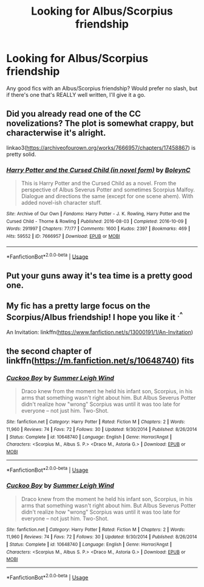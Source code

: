 #+TITLE: Looking for Albus/Scorpius friendship

* Looking for Albus/Scorpius friendship
:PROPERTIES:
:Score: 1
:DateUnix: 1538073948.0
:DateShort: 2018-Sep-27
:FlairText: Request
:END:
Any good fics with an Albus/Scorpius friendship? Would prefer no slash, but if there's one that's REALLY well written, I'll give it a go.


** Did you already read one of the CC novelizations? The plot is somewhat crappy, but characterwise it's alright.

linkao3([[https://archiveofourown.org/works/7666957/chapters/17458867]]) is pretty solid.
:PROPERTIES:
:Author: jazzjazzmine
:Score: 1
:DateUnix: 1538079328.0
:DateShort: 2018-Sep-27
:END:

*** [[https://archiveofourown.org/works/7666957][*/Harry Potter and the Cursed Child (in novel form)/*]] by [[https://www.archiveofourown.org/users/BoleynC/pseuds/BoleynC][/BoleynC/]]

#+begin_quote
  This is Harry Potter and the Cursed Child as a novel. From the perspective of Albus Severus Potter and sometimes Scorpius Malfoy. Dialogue and directions the same (except for one scene ahem). With added novel-ish character stuff.
#+end_quote

^{/Site/:} ^{Archive} ^{of} ^{Our} ^{Own} ^{*|*} ^{/Fandoms/:} ^{Harry} ^{Potter} ^{-} ^{J.} ^{K.} ^{Rowling,} ^{Harry} ^{Potter} ^{and} ^{the} ^{Cursed} ^{Child} ^{-} ^{Thorne} ^{&} ^{Rowling} ^{*|*} ^{/Published/:} ^{2016-08-03} ^{*|*} ^{/Completed/:} ^{2016-10-09} ^{*|*} ^{/Words/:} ^{291997} ^{*|*} ^{/Chapters/:} ^{77/77} ^{*|*} ^{/Comments/:} ^{1600} ^{*|*} ^{/Kudos/:} ^{2397} ^{*|*} ^{/Bookmarks/:} ^{469} ^{*|*} ^{/Hits/:} ^{59552} ^{*|*} ^{/ID/:} ^{7666957} ^{*|*} ^{/Download/:} ^{[[https://archiveofourown.org/downloads/Bo/BoleynC/7666957/Harry%20Potter%20and%20the%20Cursed.epub?updated_at=1533844410][EPUB]]} ^{or} ^{[[https://archiveofourown.org/downloads/Bo/BoleynC/7666957/Harry%20Potter%20and%20the%20Cursed.mobi?updated_at=1533844410][MOBI]]}

--------------

*FanfictionBot*^{2.0.0-beta} | [[https://github.com/tusing/reddit-ffn-bot/wiki/Usage][Usage]]
:PROPERTIES:
:Author: FanfictionBot
:Score: 1
:DateUnix: 1538079342.0
:DateShort: 2018-Sep-27
:END:


** Put your guns away it's tea time is a pretty good one.
:PROPERTIES:
:Author: Morgz12
:Score: 1
:DateUnix: 1538081283.0
:DateShort: 2018-Sep-28
:END:


** My fic has a pretty large focus on the Scorpius/Albus friendship! I hope you like it ^{.^}

An Invitation: linkffn([[https://www.fanfiction.net/s/13000191/1/An-Invitation]])
:PROPERTIES:
:Author: EmiCLJ
:Score: 1
:DateUnix: 1538175257.0
:DateShort: 2018-Sep-29
:END:


** the second chapter of linkffn([[https://m.fanfiction.net/s/10648740]]) fits
:PROPERTIES:
:Author: natus92
:Score: 0
:DateUnix: 1538082385.0
:DateShort: 2018-Sep-28
:END:

*** [[https://www.fanfiction.net/s/10648740/1/][*/Cuckoo Boy/*]] by [[https://www.fanfiction.net/u/2412600/Summer-Leigh-Wind][/Summer Leigh Wind/]]

#+begin_quote
  Draco knew from the moment he held his infant son, Scorpius, in his arms that something wasn't right about him. But Albus Severus Potter didn't realize how "wrong" Scorpius was until it was too late for everyone -- not just him. Two-Shot.
#+end_quote

^{/Site/:} ^{fanfiction.net} ^{*|*} ^{/Category/:} ^{Harry} ^{Potter} ^{*|*} ^{/Rated/:} ^{Fiction} ^{M} ^{*|*} ^{/Chapters/:} ^{2} ^{*|*} ^{/Words/:} ^{11,960} ^{*|*} ^{/Reviews/:} ^{74} ^{*|*} ^{/Favs/:} ^{72} ^{*|*} ^{/Follows/:} ^{30} ^{*|*} ^{/Updated/:} ^{9/30/2014} ^{*|*} ^{/Published/:} ^{8/26/2014} ^{*|*} ^{/Status/:} ^{Complete} ^{*|*} ^{/id/:} ^{10648740} ^{*|*} ^{/Language/:} ^{English} ^{*|*} ^{/Genre/:} ^{Horror/Angst} ^{*|*} ^{/Characters/:} ^{<Scorpius} ^{M.,} ^{Albus} ^{S.} ^{P.>} ^{<Draco} ^{M.,} ^{Astoria} ^{G.>} ^{*|*} ^{/Download/:} ^{[[http://www.ff2ebook.com/old/ffn-bot/index.php?id=10648740&source=ff&filetype=epub][EPUB]]} ^{or} ^{[[http://www.ff2ebook.com/old/ffn-bot/index.php?id=10648740&source=ff&filetype=mobi][MOBI]]}

--------------

*FanfictionBot*^{2.0.0-beta} | [[https://github.com/tusing/reddit-ffn-bot/wiki/Usage][Usage]]
:PROPERTIES:
:Author: FanfictionBot
:Score: 1
:DateUnix: 1538082399.0
:DateShort: 2018-Sep-28
:END:


*** [[https://www.fanfiction.net/s/10648740/1/][*/Cuckoo Boy/*]] by [[https://www.fanfiction.net/u/2412600/Summer-Leigh-Wind][/Summer Leigh Wind/]]

#+begin_quote
  Draco knew from the moment he held his infant son, Scorpius, in his arms that something wasn't right about him. But Albus Severus Potter didn't realize how "wrong" Scorpius was until it was too late for everyone -- not just him. Two-Shot.
#+end_quote

^{/Site/:} ^{fanfiction.net} ^{*|*} ^{/Category/:} ^{Harry} ^{Potter} ^{*|*} ^{/Rated/:} ^{Fiction} ^{M} ^{*|*} ^{/Chapters/:} ^{2} ^{*|*} ^{/Words/:} ^{11,960} ^{*|*} ^{/Reviews/:} ^{74} ^{*|*} ^{/Favs/:} ^{72} ^{*|*} ^{/Follows/:} ^{30} ^{*|*} ^{/Updated/:} ^{9/30/2014} ^{*|*} ^{/Published/:} ^{8/26/2014} ^{*|*} ^{/Status/:} ^{Complete} ^{*|*} ^{/id/:} ^{10648740} ^{*|*} ^{/Language/:} ^{English} ^{*|*} ^{/Genre/:} ^{Horror/Angst} ^{*|*} ^{/Characters/:} ^{<Scorpius} ^{M.,} ^{Albus} ^{S.} ^{P.>} ^{<Draco} ^{M.,} ^{Astoria} ^{G.>} ^{*|*} ^{/Download/:} ^{[[http://www.ff2ebook.com/old/ffn-bot/index.php?id=10648740&source=ff&filetype=epub][EPUB]]} ^{or} ^{[[http://www.ff2ebook.com/old/ffn-bot/index.php?id=10648740&source=ff&filetype=mobi][MOBI]]}

--------------

*FanfictionBot*^{2.0.0-beta} | [[https://github.com/tusing/reddit-ffn-bot/wiki/Usage][Usage]]
:PROPERTIES:
:Author: FanfictionBot
:Score: 1
:DateUnix: 1538082437.0
:DateShort: 2018-Sep-28
:END:
